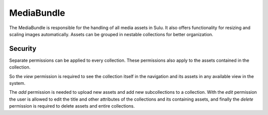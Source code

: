 MediaBundle
===========

The MediaBundle is responsible for the handling of all media assets in Sulu.
It also offers functionality for resizing and scaling images automatically.
Assets can be grouped in nestable collections for better organization.

Security
--------

Separate permissions can be applied to every collection. These permissions also
apply to the assets contained in the collection.

So the `view` permission is required to see the collection itself in the
navigation and its assets in any available view in the system.

The `add` permission is needed to upload new assets and add new subcollections
to a collection. With the `edit` permission the user is allowed to edit the
title and other attributes of the collections and its containing assets, and
finally the `delete` permission is required to delete assets and entire
collections.
